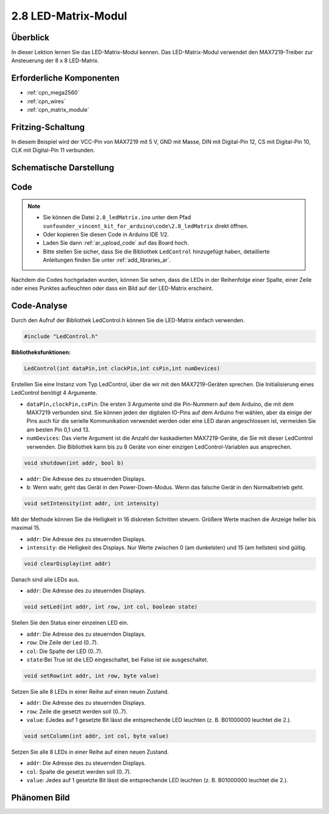 .. _ar_matrix_module:

2.8 LED-Matrix-Modul
======================

Überblick
---------------------

In dieser Lektion lernen Sie das LED-Matrix-Modul kennen. Das LED-Matrix-Modul verwendet den MAX7219-Treiber zur Ansteuerung der 8 x 8 LED-Matrix.

Erforderliche Komponenten
-------------------------------

.. image:: img/list_2.8.png

* :ref:`cpn_mega2560`
* :ref:`cpn_wires`
* :ref:`cpn_matrix_module`


Fritzing-Schaltung
--------------------------

In diesem Beispiel wird der VCC-Pin von MAX7219 mit 5 V, GND mit Masse, DIN mit Digital-Pin 12, CS mit Digital-Pin 10, CLK mit Digital-Pin 11 verbunden.

.. image:: img/image107.png

Schematische Darstellung
---------------------------------

.. image:: img/image444.png

Code
-------

.. note::

    * Sie können die Datei ``2.8_ledMatrix.ino`` unter dem Pfad ``sunfounder_vincent_kit_for_arduino\code\2.8_ledMatrix`` direkt öffnen.
    * Oder kopieren Sie diesen Code in Arduino IDE 1/2.
    * Laden Sie dann :ref:`ar_upload_code` auf das Board hoch.
    * Bitte stellen Sie sicher, dass Sie die Bibliothek ``LedControl`` hinzugefügt haben, detaillierte Anleitungen finden Sie unter :ref:`add_libraries_ar`.

.. raw:: html

    <iframe src=https://create.arduino.cc/editor/sunfounder01/189a15e4-a81f-43f2-8618-3d565901f285/preview?embed style="height:510px;width:100%;margin:10px 0" frameborder=0></iframe>

Nachdem die Codes hochgeladen wurden, können Sie sehen, dass die LEDs in der Reihenfolge einer Spalte, einer Zeile oder eines Punktes aufleuchten oder dass ein Bild auf der LED-Matrix erscheint.


Code-Analyse
---------------

Durch den Aufruf der Bibliothek LedControl.h können Sie die LED-Matrix einfach verwenden.

.. code-block:: arduino

    #include "LedControl.h"

**Bibliotheksfunktionen:**

.. code-block:: arduino

    LedControl(int dataPin,int clockPin,int csPin,int numDevices)

Erstellen Sie eine Instanz vom Typ LedControl, über die wir mit den MAX7219-Geräten sprechen. Die Initialisierung eines LedControl benötigt 4 Argumente.

* ``dataPin,clockPin,csPin``: Die ersten 3 Argumente sind die Pin-Nummern auf dem Arduino, die mit dem MAX7219 verbunden sind. Sie können jeden der digitalen IO-Pins auf dem Arduino frei wählen, aber da einige der Pins auch für die serielle Kommunikation verwendet werden oder eine LED daran angeschlossen ist, vermeiden Sie am besten Pin 0,1 und 13.
* ``numDevices``: Das vierte Argument ist die Anzahl der kaskadierten MAX7219-Geräte, die Sie mit dieser LedControl verwenden. Die Bibliothek kann bis zu 8 Geräte von einer einzigen LedControl-Variablen aus ansprechen.


.. code-block:: arduino

    void shutdown(int addr, bool b)

* ``addr``: Die Adresse des zu steuernden Displays.
* ``b``: Wenn wahr, geht das Gerät in den Power-Down-Modus. Wenn das falsche Gerät in den Normalbetrieb geht.

.. code-block:: arduino

    void setIntensity(int addr, int intensity)

Mit der Methode können Sie die Helligkeit in 16 diskreten Schritten steuern. Größere Werte machen die Anzeige heller bis maximal 15.

* ``addr``: Die Adresse des zu steuernden Displays.
* ``intensity``: die Helligkeit des Displays. Nur Werte zwischen 0 (am dunkelsten) und 15 (am hellsten) sind gültig.

.. code-block:: arduino

    void clearDisplay(int addr)

Danach sind alle LEDs aus.

* ``addr``: Die Adresse des zu steuernden Displays.

.. code-block:: arduino

    void setLed(int addr, int row, int col, boolean state)

Stellen Sie den Status einer einzelnen LED ein.

* ``addr``: Die Adresse des zu steuernden Displays.
* ``row``: Die Zeile der Led (0..7).
* ``col``: Die Spalte der LED (0..7).
* ``state``:Bei True ist die LED eingeschaltet, bei False ist sie ausgeschaltet.

.. code-block:: arduino

    void setRow(int addr, int row, byte value)

Setzen Sie alle 8 LEDs in einer Reihe auf einen neuen Zustand.

* ``addr``: Die Adresse des zu steuernden Displays.
* ``row``: Zeile die gesetzt werden soll (0..7).
* ``value``: EJedes auf 1 gesetzte Bit lässt die entsprechende LED leuchten (z. B. B01000000 leuchtet die 2.).

.. code-block:: arduino

    void setColumn(int addr, int col, byte value)

Setzen Sie alle 8 LEDs in einer Reihe auf einen neuen Zustand.

* ``addr``: Die Adresse des zu steuernden Displays.
* ``col``: Spalte die gesetzt werden soll (0..7).
* ``value``: Jedes auf 1 gesetzte Bit lässt die entsprechende LED leuchten (z. B. B01000000 leuchtet die 2.).



Phänomen Bild
------------------

.. image:: img/image109.jpeg